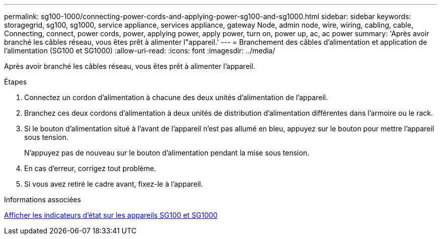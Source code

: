 ---
permalink: sg100-1000/connecting-power-cords-and-applying-power-sg100-and-sg1000.html 
sidebar: sidebar 
keywords: storagegrid, sg100, sg1000, service appliance, services appliance, gateway Node, admin node, wire, wiring, cabling, cable, Connecting, connect, power cords, power, applying power, apply power, turn on, power up, ac, ac power 
summary: 'Après avoir branché les câbles réseau, vous êtes prêt à alimenter l"appareil.' 
---
= Branchement des câbles d'alimentation et application de l'alimentation (SG100 et SG1000)
:allow-uri-read: 
:icons: font
:imagesdir: ../media/


[role="lead"]
Après avoir branché les câbles réseau, vous êtes prêt à alimenter l'appareil.

.Étapes
. Connectez un cordon d'alimentation à chacune des deux unités d'alimentation de l'appareil.
. Branchez ces deux cordons d'alimentation à deux unités de distribution d'alimentation différentes dans l'armoire ou le rack.
. Si le bouton d'alimentation situé à l'avant de l'appareil n'est pas allumé en bleu, appuyez sur le bouton pour mettre l'appareil sous tension.
+
N'appuyez pas de nouveau sur le bouton d'alimentation pendant la mise sous tension.

. En cas d'erreur, corrigez tout problème.
. Si vous avez retiré le cadre avant, fixez-le à l'appareil.


.Informations associées
xref:viewing-status-indicators-on-sg100-and-sg1000-appliances.adoc[Afficher les indicateurs d'état sur les appareils SG100 et SG1000]
